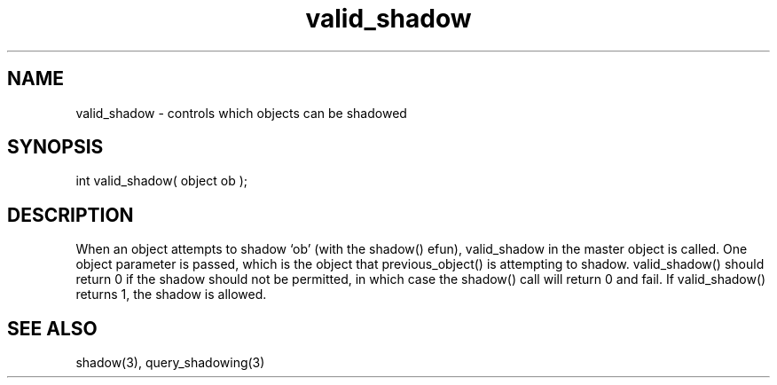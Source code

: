 .\"controls which objects can be shadowed
.TH valid_shadow 4 "5 Sep 1994" MudOS "Driver Applies"

.SH NAME
valid_shadow - controls which objects can be shadowed

.SH SYNOPSIS
int valid_shadow( object ob );

.SH DESCRIPTION
When an object attempts to shadow `ob' (with the shadow() efun), valid_shadow
in the master object is called.  One object parameter is passed, which is the
object that previous_object() is attempting to shadow.  valid_shadow() should
return 0 if the shadow should not be permitted, in which case the shadow() call
will return 0 and fail.  If valid_shadow() returns 1, the shadow is allowed.

.SH SEE ALSO
shadow(3), query_shadowing(3)
